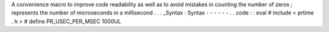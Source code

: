 A
convenience
macro
to
improve
code
readability
as
well
as
to
avoid
mistakes
in
counting
the
number
of
zeros
;
represents
the
number
of
microseconds
in
a
millisecond
.
.
.
_Syntax
:
Syntax
-
-
-
-
-
-
.
.
code
:
:
eval
#
include
<
prtime
.
h
>
#
define
PR_USEC_PER_MSEC
1000UL
